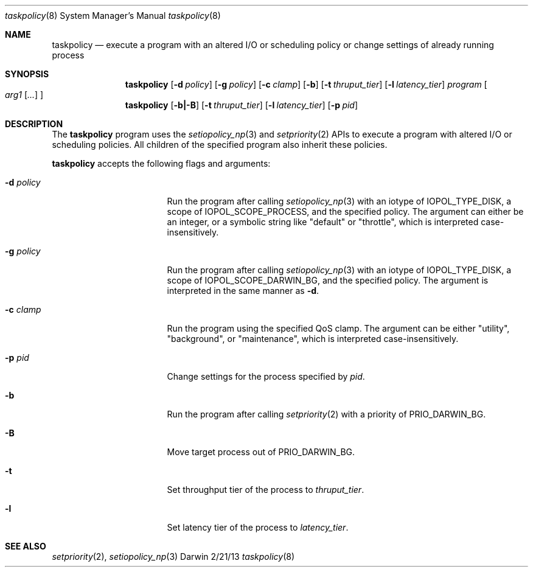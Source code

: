 .Dd 2/21/13
.Dt taskpolicy 8
.Os Darwin
.Sh NAME
.Nm taskpolicy
.Nd execute a program with an altered I/O or scheduling policy or change settings of already running process
.Sh SYNOPSIS
.Nm
.Op Fl d Ar policy
.Op Fl g Ar policy
.Op Fl c Ar clamp
.Op Fl b
.Op Fl t Ar thruput_tier
.Op Fl l Ar latency_tier
.Ar program
.Oo
.Ar arg1
.Op Ar ...
.Oc
.Nm
.Op Fl b|-B
.Op Fl t Ar thruput_tier
.Op Fl l Ar latency_tier
.Op Fl p Ar pid
.Sh DESCRIPTION
The
.Nm
program uses the
.Xr setiopolicy_np 3
and
.Xr setpriority 2
APIs to execute a program with altered I/O or scheduling policies. All
children of the specified program also inherit these policies.
.Pp
.Nm
accepts the following flags and arguments:
.Bl -tag -width "d policy " -offset indent
.It Fl d Ar policy
Run the program after calling
.Xr setiopolicy_np 3
with an iotype of IOPOL_TYPE_DISK, a scope of IOPOL_SCOPE_PROCESS, and the
specified policy. The argument can either be an integer, or a symbolic string
like "default" or "throttle", which is interpreted case-insensitively.
.It Fl g Ar policy
Run the program after calling
.Xr setiopolicy_np 3
with an iotype of IOPOL_TYPE_DISK, a scope of IOPOL_SCOPE_DARWIN_BG, and the
specified policy. The argument is interpreted in the same manner as
.Fl d .
.It Fl c Ar clamp
Run the program using the specified QoS clamp. The argument can be either
"utility", "background", or "maintenance", which is interpreted case-insensitively.
.It Fl p Ar pid
Change settings for the process specified by
.Ar pid .
.It Fl b
Run the program after calling
.Xr setpriority 2
with a priority of PRIO_DARWIN_BG.
.It Fl B
Move target process out of PRIO_DARWIN_BG.
.It Fl t
Set throughput tier of the process to 
.Ar thruput_tier .
.It Fl l 
Set latency tier of the process to 
.Ar latency_tier .
.El
.Pp
.Sh SEE ALSO 
.Xr setpriority 2 ,
.Xr setiopolicy_np 3
